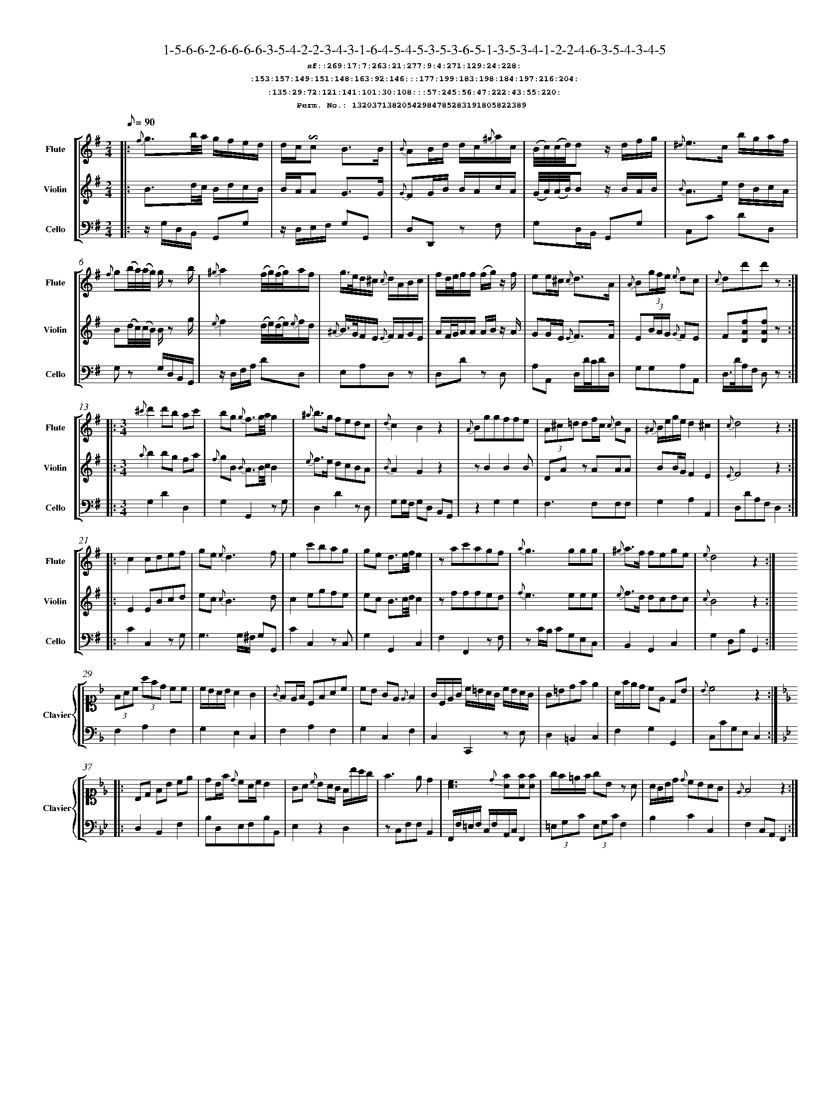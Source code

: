 %%scale 0.50
%%pagewidth 21.10cm
%%bgcolor white
%%topspace 0
%%composerspace 0
%%leftmargin 0.80cm
%%rightmargin 0.80cm
%%barsperstaff	0 % number of measures per staff
%%equalbars false
%%measurebox false % measure numbers in a box
%%measurenb	0
%
X:13203713820542984785283191805822389 
T:1-5-6-6-2-6-6-6-6-3-5-4-2-2-3-4-3-1-6-4-5-4-5-3-5-3-6-5-1-3-5-3-4-1-2-2-4-6-3-5-4-3-4-5
%%setfont-1 Courier-Bold 12
T:$1sf::269:17:7:263:21:277:9:4:271:129:24:228:$0
T:$1:153:157:149:151:148:163:92:146:::177:199:183:198:184:197:216:204:$0
T:$1:135:29:72:121:141:101:30:108:::57:245:56:47:222:43:55:220:$0
T:$1Perm. No.: 13203713820542984785283191805822389 $0
M:2/4
L:1/8
Q:1/8=90
V:1 clef=treble sname=Flute
V:2 clef=treble sname=Violin 
V:3 clef=alto1 sname=Clavier 
V:4 clef=bass 
V:5 clef=bass sname=Cello
%%staves [ 1 2 {3 4} 5]
K:G
%
%%MIDI program 1 73       % Instrument 74 Flute
%%MIDI program 2 40       % Instrument 41 Violin
%%MIDI program 3 06       % Instrument 07 Harpsichord
%%MIDI program 4 06       % Instrument 07 Harpsichord
%%MIDI program 5 42       % Instrument 43 Cello
%%staffnonote 0
%
% Part I (12 bars)
%
[V:1]|:  {f}g3/b/4a/4 g/f/e/d/ | d/c/!invertedturn!c B3/B/ | {B}AB/d/ d/c/{^g}a/c/ | (B/4c/4)(c/4d/4)d z/d/f/g/ | {^d}e3/c/ b/g/a/f/ | {f}g(b/4a/4)(a/4g/4) g/z b/ | {^g}a2 (f/4g/4)(f/4g/4)a/f/ | g3/4e/4d/^c/ {c}d/A/B/c/ |  f/d/4e/4f/f/ (f/g/)z/ f/ | ee/^c/ {c}d3/A/ | {A}B(3g/f/e/ {e}dc | {c}dd'd'z :|
[V:2]|:  B3/d/4c/4 B/d/c/B/ | B/A/A G3/G/ | {G}FG/B/ B/A/c/A/ | (G/4A/4)(A/4B/4)B z/B/A/B/ | {B}A3/e/ d/B/c/A/ | B(d/4c/4)(c/4B/4) B/z g/ | {e}f2 (d/4e/4)(d/4e/4){e}f/d/ | {^A}B3/4G/4F/E/ {E}F/F/G/E/ | A/F/4G/4A/A/ A/B/z/ A/ | GG/E/ {E}F3/F/ | E(3B/A/G/ {G}FE | F[DAf][DAf]z :|
[V:3]|: z4 | z4 | z4 | z4 | z4 | z4 | z4 | z4 | z4 | z4 | z4 | z4 :| 
[V:4]|: z4 | z4 | z4 | z4 | z4 | z4 | z4 | z4 | z4 | z4 | z4 | z4 :| 
[V:5]|:  z/G,/D,/B,,/ G,,G, | z/D,/E,/F,/ G,G,, | D,D,,z F, | G,D,/B,,/ G,,G, | C,C DD, | G,z G,/D,/B,,/G,,/ | z/D,/F,/A,/ DD, | E,A,D,z | D,Dz D, | A,A,, D,/D/4C/4D/D,/ | G,G,A,A,, | D,3/4D/4A,/F,/ D,z :|
%
% Part II (8 + 8 bars)
%
[V:1]|: [M:3/4] {^c'}d'2d'b ac' | bg {g}f3/g/4a/4g2 | {^a}b3/g/ fedc | {d}c2B2z2 | {A}Bggffe | (3A^c=d df/c/ {c}dA | {^A}B/e/g/e/d2^c2 | {c}d4z2 :|
|: c2cdef | ge{e}d3f | e2c'bag | ge d3/e/4f/4e2 | zac'agf | {a}g3ggg | {^g}a3/f/ fege | {e}d4z2 :|
[V:2]|: [M:3/4] {a}b2bg fa | {f}gB {B}A3/B/4c/4B2 | {e}f3/e/ dcBA | {B}A2G2z2 | zB2B2B | DAz AAA | BB/G/F2E2 | {E}F4z2 :|
|: E2EBcd | ec{c}B3d | c2egfe | ec B3/c/4d/4c2 | zfffed | {f}e3eee | {e}f3/d/ dcdc | {c}B4z2 :|
[V:3]|: [M:3/4]z6 | z6 | z6 | z6 | z6 | z6 | z6 | z6 :|
|: z6 | z6 | z6 | z6 | z6 | z6 | z6 | z6 :| 
[V:4]|: [M:3/4]z6 | z6 | z6 | z6 | z6 | z6 | z6 | z6 :|
|: z6 | z6 | z6 | z6 | z6 | z6 | z6 | z6 :| 
[V:5]|: [M:3/4] G,2D2D,2 | G,2G,,2zG, | D,2D2zD, | G,G,/F,/ G,D, B,,G,, | z2G,2G,2 | F,3F,F,F, | G,2A,2A,,2 | D,DA,F,D,2 :|
|: C2C,2zG, | G,3G,/^F,/ G,G,, | C2C,2zC, | G,2G,,2C,2 | F,2F,,2zF, | zC/B,/ CG,E,C, | B,,2G,,2C,2 | G,2D,B,G,,2 :|
%
% Part III (8 + 8 bars)
%
[V:1]|: z6 | z6 | z6 | z6 | z6 | z6 | z6 | z6 :|
|: z6 | z6 | z6 | z6 | z6 | z6 | z6 | z6 :|] 
[V:2]|: z6 | z6 | z6 | z6 | z6 | z6 | z6 | z6 :|
|: z6 | z6 | z6 | z6 | z6 | z6 | z6 | z6 :|]  
[V:3]|: [K:F] (3FAc (3afd cc | c/B/A/B/ A2G2 | {G}FE/F/ CFAc | cB GE{E}F2 | G/C/E/G/ c/=B/A/G/ c/B/A/G/ | G=Bdfe2 | A/f/e/d/ cE DB | {B}c4z2 :|
|: [K:Bb] B,D FB ce | dB/f/ {d}cA/c/B2 | GA {c}BA/G/ F/b/a/g/ | f3ed2 | [cA]3{d}[fA][fA][fA] | g/f/=e/f/ gBz A | A/G/B/d/ {d}cBAG | {E}F4z2 :|]
[V:4]|: [K:F] F,2A,2F,2 | G,2E,2C,2 | F,2A,2F,2 | G,2C,2F,2 | C,2C,,2z E, | D,2=B,,2C,2 | F,2G,2G,,2 | C,CG,E,C,2 :|
|: [K:Bb] D,2B,,2F,2 | B,D,E,F,B,B,, | E,2z2D,2 | zC,F,F,B,,2 | F,,/F,/=E,/F,/ C,/F,/A,,/C,/F,,2 | (3=E,G,C (3E,G,CF,2 | B,2C2C,2 | F,2C,A,,F,,2 :|]
[V:5]|: z6 | z6 | z6 | z6 | z6 | z6 | z6 | z6 :|
|: z6 | z6 | z6 | z6 | z6 | z6 | z6 | z6 :|]  

